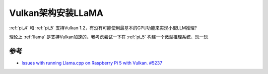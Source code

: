 .. _install_llama_vulkan:

========================
Vulkan架构安装LLaMA
========================

:ref:`pi_4` 和 :ref:`pi_5` 支持Vulkan 1.2，有没有可能使用最基本的GPU功能来实现小型LLM推理?

理论上 :ref:`llama` 是支持Vulkan加速的，我考虑尝试一下在 :ref:`pi_5` 构建一个微型推理系统，玩一玩

参考
====

- `Issues with running Llama.cpp on Raspberry Pi 5 with Vulkan. #5237 <https://github.com/ggml-org/llama.cpp/issues/5237>`_
